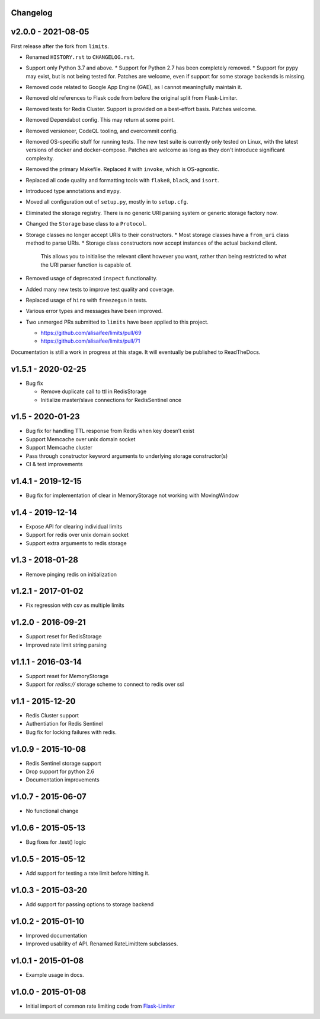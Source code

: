 .. :changelog:

Changelog
---------

v2.0.0 - 2021-08-05
-------------------

First release after the fork from ``limits``.

* Renamed ``HISTORY.rst`` to ``CHANGELOG.rst``.
* Support only Python 3.7 and above.
  * Support for Python 2.7 has been completely removed.
  * Support for pypy may exist, but is not being tested for. Patches are welcome, even if support for some storage backends is missing.
* Removed code related to Google App Engine (GAE), as I cannot meaningfully maintain it.
* Removed old references to Flask code from before the original split from Flask-Limiter.
* Removed tests for Redis Cluster. Support is provided on a best-effort basis. Patches welcome.
* Removed Dependabot config. This may return at some point.
* Removed versioneer, CodeQL tooling, and overcommit config.
* Removed OS-specific stuff for running tests. The new test suite is currently only tested on Linux, with the latest versions of docker and docker-compose.
  Patches are welcome as long as they don't introduce significant complexity.
* Removed the primary Makefile. Replaced it with ``invoke``, which is OS-agnostic.
* Replaced all code quality and formatting tools with ``flake8``, ``black``, and ``isort``.
* Introduced type annotations and ``mypy``.
* Moved all configuration out of ``setup.py``, mostly in to ``setup.cfg``.
* Eliminated the storage registry. There is no generic URI parsing system or generic storage factory now.
* Changed the ``Storage`` base class to a ``Protocol``.
* Storage classes no longer accept URIs to their constructors.
  * Most storage classes have a ``from_uri`` class method to parse URIs.
  * Storage class constructors now accept instances of the actual backend client.
    This allows you to initialise the relevant client however you want, rather than being restricted to what the URI parser function is capable of.
* Removed usage of deprecated ``inspect`` functionality.
* Added many new tests to improve test quality and coverage.
* Replaced usage of ``hiro`` with ``freezegun`` in tests.
* Various error types and messages have been improved.
* Two unmerged PRs submitted to ``limits`` have been applied to this project.

  * https://github.com/alisaifee/limits/pull/69
  * https://github.com/alisaifee/limits/pull/71

Documentation is still a work in progress at this stage. It will eventually be published to ReadTheDocs.

v1.5.1 - 2020-02-25
-------------------

* Bug fix

  * Remove duplicate call to ttl in RedisStorage
  * Initialize master/slave connections for RedisSentinel once

v1.5 - 2020-01-23
----

* Bug fix for handling TTL response from Redis when key doesn’t exist
* Support Memcache over unix domain socket
* Support Memcache cluster
* Pass through constructor keyword arguments to underlying storage
  constructor(s)
* CI & test improvements

v1.4.1 - 2019-12-15
-------------------

* Bug fix for implementation of clear in MemoryStorage
  not working with MovingWindow

v1.4 - 2019-12-14
-----------------

* Expose API for clearing individual limits
* Support for redis over unix domain socket
* Support extra arguments to redis storage

v1.3 - 2018-01-28
-----------------

* Remove pinging redis on initialization

v1.2.1 - 2017-01-02
-------------------

* Fix regression with csv as multiple limits

v1.2.0 - 2016-09-21
-------------------

* Support reset for RedisStorage
* Improved rate limit string parsing

v1.1.1 - 2016-03-14
-------------------

* Support reset for MemoryStorage
* Support for `rediss://` storage scheme to connect to redis over ssl

v1.1 - 2015-12-20
-----------------

* Redis Cluster support
* Authentiation for Redis Sentinel
* Bug fix for locking failures with redis.

v1.0.9 - 2015-10-08
-------------------

* Redis Sentinel storage support
* Drop support for python 2.6
* Documentation improvements

v1.0.7 - 2015-06-07
-------------------

* No functional change

v1.0.6 - 2015-05-13
-------------------

* Bug fixes for .test() logic

v1.0.5 - 2015-05-12
-------------------

* Add support for testing a rate limit before hitting it.

v1.0.3 - 2015-03-20
-------------------

* Add support for passing options to storage backend

v1.0.2 - 2015-01-10
-------------------

* Improved documentation
* Improved usability of API. Renamed RateLimitItem subclasses.

v1.0.1 - 2015-01-08
-------------------

* Example usage in docs.

v1.0.0 - 2015-01-08
-------------------

* Initial import of common rate limiting code from `Flask-Limiter <https://github.com/alisaifee/flask-limiter>`_

















